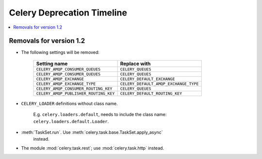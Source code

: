 =============================
 Celery Deprecation Timeline
=============================

.. contents::
    :local:

Removals for version 1.2
============================

* The following settings will be removed:

    =====================================  =====================================
    **Setting name**                       **Replace with**
    =====================================  =====================================
    ``CELERY_AMQP_CONSUMER_QUEUES``        ``CELERY_QUEUES``
    ``CELERY_AMQP_CONSUMER_QUEUES``        ``CELERY_QUEUES``
    ``CELERY_AMQP_EXCHANGE``               ``CELERY_DEFAULT_EXCHANGE``
    ``CELERY_AMQP_EXCHANGE_TYPE``          ``CELERY_DEFAULT_AMQP_EXCHANGE_TYPE``
    ``CELERY_AMQP_CONSUMER_ROUTING_KEY``   ``CELERY_QUEUES``
    ``CELERY_AMQP_PUBLISHER_ROUTING_KEY``  ``CELERY_DEFAULT_ROUTING_KEY``
    =====================================  =====================================

* ``CELERY_LOADER`` definitions without class name.

    E.g. ``celery.loaders.default``, needs to include the class name:
    ``celery.loaders.default.Loader``.

* :meth:`TaskSet.run`. Use :meth:`celery.task.base.TaskSet.apply_async`
    instead.

* The module :mod:`celery.task.rest`; use :mod:`celery.task.http` instead.
